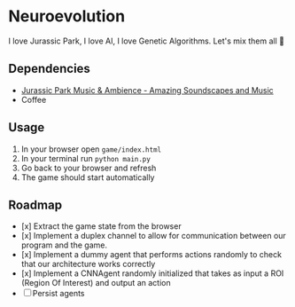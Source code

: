 * Neuroevolution 

I love Jurassic Park, I love AI, I love Genetic Algorithms. Let's mix them all 🦖 


** Dependencies

 - [[https://www.youtube.com/watch?v=PPl__iyIg6w][Jurassic Park Music & Ambience - Amazing Soundscapes and Music]]
 - Coffee

** Usage 

1. In your browser open =game/index.html=
2. In your terminal run =python main.py=
3. Go back to your browser and refresh
4. The game should start automatically

** Roadmap

- [x] Extract the game state from the browser 
- [x] Implement a duplex channel to allow for communication between our program and the game.
- [x] Implement a dummy agent that performs actions randomly to check that our architecture works correctly
- [x] Implement a CNNAgent randomly initialized that takes as input a ROI (Region Of Interest) and output an action 
- [ ] Persist agents


